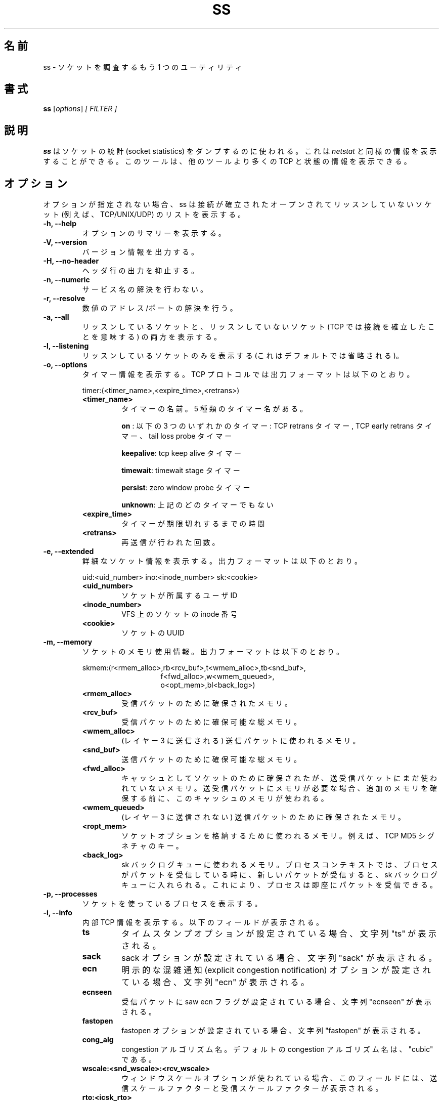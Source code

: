 .TH SS 8
.\"O .SH NAME
.SH 名前
.\"O ss \- another utility to investigate sockets
ss \- ソケットを調査するもう 1 つのユーティリティ
.\"O .SH SYNOPSIS
.SH 書式
.B ss
.RI [ options ] " [ FILTER ]"
.\"O .SH DESCRIPTION
.SH 説明
.\"O .B ss
.\"O is used to dump socket statistics. It allows showing information similar
.\"O to
.\"O .IR netstat .
.B ss
はソケットの統計 (socket statistics) をダンプするのに使われる。
これは
.I netstat
と同様の情報を表示することができる。
.\"O It can display more TCP and state information than other tools.
このツールは、他のツールより多くの TCP と状態の情報を表示できる。

.\"O .SH OPTIONS
.SH オプション
.\"O When no option is used ss displays a list of open non-listening
.\"O sockets (e.g. TCP/UNIX/UDP) that have established connection.
オプションが指定されない場合、ss は接続が確立された
オープンされてリッスンしていないソケット (例えば、TCP/UNIX/UDP) のリストを表示する。
.TP
.B \-h, \-\-help
.\"O Show summary of options.
オプションのサマリーを表示する。
.TP
.B \-V, \-\-version
.\"O Output version information.
バージョン情報を出力する。
.TP
.B \-H, \-\-no-header
.\"O Suppress header line.
ヘッダ行の出力を抑止する。
.TP
.B \-n, \-\-numeric
.\"O Do not try to resolve service names.
サービス名の解決を行わない。
.TP
.B \-r, \-\-resolve
.\"O Try to resolve numeric address/ports.
数値のアドレス/ポートの解決を行う。
.TP
.B \-a, \-\-all
.\"O Display both listening and non-listening (for TCP this means
.\"O established connections) sockets.
リッスンしているソケットと、リッスンしていないソケット
(TCP では接続を確立したことを意味する) の両方を表示する。
.TP
.B \-l, \-\-listening
.\"O Display only listening sockets (these are omitted by default).
リッスンしているソケットのみを表示する (これはデフォルトでは省略される)。
.TP
.B \-o, \-\-options
.\"O Show timer information. For TCP protocol, the output format is:
タイマー情報を表示する。
TCP プロトコルでは出力フォーマットは以下のとおり。
.RS
.P
timer:(<timer_name>,<expire_time>,<retrans>)
.P
.TP
.B <timer_name>
.\"O the name of the timer, there are five kind of timer names:
タイマーの名前。
5 種類のタイマー名がある。
.RS
.P
.B on
.\"O : means one of these timers: TCP retrans timer, TCP early retrans
.\"O timer and tail loss probe timer
: 以下の 3 つのいずれかのタイマー: TCP retrans タイマー,
TCP early retrans タイマー、tail loss probe タイマー
.P
.\"O .BR keepalive ": tcp keep alive timer"
.BR keepalive ": tcp keep alive タイマー"
.P
.\"O .BR timewait ": timewait stage timer"
.BR timewait ": timewait stage タイマー"
.P
.\"O .BR persist ": zero window probe timer"
.BR persist ": zero window probe タイマー"
.P
.\"O .BR unknown ": none of the above timers"
.BR unknown ": 上記のどのタイマーでもない"
.RE
.TP
.B <expire_time>
.\"O how long time the timer will expire
タイマーが期限切れするまでの時間
.P
.TP
.B <retrans>
.\"O how many times the retransmission occured
再送信が行われた回数。
.RE
.TP
.B \-e, \-\-extended
.\"O Show detailed socket information. The output format is:
詳細なソケット情報を表示する。
出力フォーマットは以下のとおり。
.RS
.P
uid:<uid_number> ino:<inode_number> sk:<cookie>
.P
.TP
.B <uid_number>
.\"O the user id the socket belongs to
ソケットが所属するユーザ ID
.P
.TP
.B <inode_number>
.\"O the socket's inode number in VFS
VFS 上のソケットの inode 番号
.P
.TP
.B <cookie>
.\"O an uuid of the socket
ソケットの UUID
.RE
.TP
.B \-m, \-\-memory
.\"O Show socket memory usage. The output format is:
ソケットのメモリ使用情報。
出力フォーマットは以下のとおり。
.RS
.P
skmem:(r<rmem_alloc>,rb<rcv_buf>,t<wmem_alloc>,tb<snd_buf>,
.br
.RS
.RS
f<fwd_alloc>,w<wmem_queued>,
.RE
.RE
.br
.RS
.RS
o<opt_mem>,bl<back_log>)
.RE
.RE
.P
.TP
.B <rmem_alloc>
.\"O the memory allocated for receiving packet
受信パケットのために確保されたメモリ。
.P
.TP
.B <rcv_buf>
.\"O the total memory can be allocated for receiving packet
受信パケットのために確保可能な総メモリ。
.P
.TP
.B <wmem_alloc>
.\"O the memory used for sending packet (which has been sent to layer 3)
(レイヤー 3 に送信される) 送信パケットに使われるメモリ。
.P
.TP
.B <snd_buf>
.\"O the total memory can be allocated for sending packet
送信パケットのために確保可能な総メモリ。
.P
.TP
.B <fwd_alloc>
.\"O the memory allocated by the socket as cache, but not used for
.\"O receiving/sending packet yet. If need memory to send/receive packet,
.\"O the memory in this cache will be used before allocate additional
.\"O memory.
キャッシュとしてソケットのために確保されたが、
送受信パケットにまだ使われていないメモリ。
送受信パケットにメモリが必要な場合、追加のメモリを確保する
前に、このキャッシュのメモリが使われる。
.P
.TP
.B <wmem_queued>
.\"O The memory allocated for sending packet (which has not been sent to layer 3)
(レイヤー 3 に送信されない) 送信パケットのために確保されたメモリ。
.P
.TP
.B <ropt_mem>
.\"O The memory used for storing socket option, e.g., the key for TCP MD5 signature
ソケットオプションを格納するために使われるメモリ。
例えば、TCP MD5 シグネチャのキー。
.P
.TP
.B <back_log>
.\"O The memory used for the sk backlog queue. On a process context, if the
.\"O process is receiving packet, and a new packet is received, it will be
.\"O put into the sk backlog queue, so it can be received by the process
.\"O immediately
sk バックログキューに使われるメモリ。
プロセスコンテキストでは、プロセスがパケットを
受信している時に、
新しいパケットが受信すると、sk バックログキューに入れられる。
これにより、プロセスは即座にパケットを受信できる。
.RE
.TP
.B \-p, \-\-processes
.\"O Show process using socket.
ソケットを使っているプロセスを表示する。
.TP
.B \-i, \-\-info
.\"O Show internal TCP information. Below fields may appear:
内部 TCP 情報を表示する。
以下のフィールドが表示される。
.RS
.P
.TP
.B ts
.\"O show string "ts" if the timestamp option is set
タイムスタンプオプションが設定されている場合、文字列 "ts" が表示される。
.P
.TP
.B sack
.\"O show string "sack" if the sack option is set
sack オプションが設定されている場合、文字列 "sack" が表示される。
.P
.TP
.B ecn
.\"O show string "ecn" if the explicit congestion notification option is set
明示的な混雑通知 (explicit congestion notification) オプションが設定されている場合、
文字列 "ecn" が表示される。
.P
.TP
.B ecnseen
.\"O show string "ecnseen" if the saw ecn flag is found in received packets
受信パケットに saw ecn フラグが設定されている場合、
文字列 "ecnseen" が表示される。
.P
.TP
.B fastopen
.\"O show string "fastopen" if the fastopen option is set
fastopen オプションが設定されている場合、
文字列 "fastopen" が表示される。
.P
.TP
.B cong_alg
.\"O the congestion algorithm name, the default congestion algorithm is "cubic"
congestion アルゴリズム名。
デフォルトの congestion アルゴリズム名は、"cubic" である。
.P
.TP
.B wscale:<snd_wscale>:<rcv_wscale>
.\"O if window scale option is used, this field shows the send scale factor
.\"O and receive scale factor
ウィンドウスケールオプションが使われている場合、
このフィールドには、送信スケールファクターと
受信スケールファクターが表示される。
.P
.TP
.B rto:<icsk_rto>
.\"O tcp re-transmission timeout value, the unit is millisecond
tcp 再送信のタイムアウト値。単位はミリ秒。
.P
.TP
.B backoff:<icsk_backoff>
.\"O used for exponential backoff re-transmission, the actual
.\"O re-transmission timeout value is icsk_rto << icsk_backoff
指数関数的に増える再送信タイムアウト (exponential backoff re-transmission)
として使われる。
実際の再送信タイムアウト値は、icsk_rto << icsk_backoff である。
.P
.TP
.B rtt:<rtt>/<rttvar>
.\"O rtt is the average round trip time, rttvar is the mean deviation of
.\"O rtt, their units are millisecond
rtt はラウンドトリップ時間の平均値であり、rttvar は rrt の平均偏差である。
単位はミリ秒。
.P
.TP
.B ato:<ato>
.\"O ack timeout, unit is millisecond, used for delay ack mode
ack タイムアウト。
単位はミリ秒。
遅延 ack モードで使われる。
.P
.TP
.B mss:<mss>
.\"O max segment size
最大セグメントサイズ
.P
.TP
.B cwnd:<cwnd>
.\"O congestion window size
congestion ウインドウサイズ
.P
.TP
.B pmtu:<pmtu>
.\"O path MTU value
パス MTU 値
.P
.TP
.B ssthresh:<ssthresh>
.\"O tcp congestion window slow start threshold
tcp congestion ウィンドウのスロースタートのしきい値
.P
.TP
.B bytes_acked:<bytes_acked>
.\"O bytes acked
ack されたバイト数
.P
.TP
.B bytes_received:<bytes_received>
.\"O bytes received
受信バイト数
.P
.TP
.B segs_out:<segs_out>
.\"O segments sent out
送信セグメント数
.P
.TP
.B segs_in:<segs_in>
.\"O segments received
受信セグメント数
.P
.TP
.B send <send_bps>bps
.\"O egress bps
送信 bps
.P
.TP
.B lastsnd:<lastsnd>
.\"O how long time since the last packet sent, the unit is millisecond
最後のパケットを送信してからの時間。単位はミリ秒。
.P
.TP
.B lastrcv:<lastrcv>
.\"O how long time since the last packet received, the unit is millisecond
最後のパケットを受信してからの時間。単位はミリ秒。
.P
.TP
.B lastack:<lastack>
.\"O how long time since the last ack received, the unit is millisecond
最後の ack を受信してからの時間。単位はミリ秒。
.P
.TP
.B pacing_rate <pacing_rate>bps/<max_pacing_rate>bps
.\"O the pacing rate and max pacing rate
ペーシングレート (pacing rate) と最大ペーシングレート
.P
.TP
.B rcv_space:<rcv_space>
.\"O a helper variable for TCP internal auto tuning socket receive buffer
TCP 内部チューニングソケットの受信バッファのヘルパー変数
.RE
.TP
.B \-\-tos
.\"O Show ToS and priority information. Below fields may appear:
ToS と優先度情報を表示する。
以下のフィールドが表示される。
.RS
.P
.TP
.B tos
.\"O IPv4 Type-of-Service byte
IPv4 Type-of-Service バイト
.P
.TP
.B tclass
.\"O IPv6 Traffic Class byte
IPv6 Traffic Class バイト
.P
.TP
.B class_id
.\"O Class id set by net_cls cgroup. If class is zero this shows priority
.\"O set by SO_PRIORITY.
net_cls cgroup で設定されるクラス ID。
クラスが 0 の場合、SO_PRIORITY で設定される優先度が表示される。
.RE
.TP
.B \-K, \-\-kill
.\"O Attempts to forcibly close sockets. This option displays sockets that are
.\"O successfully closed and silently skips sockets that the kernel does not support
.\"O closing. It supports IPv4 and IPv6 sockets only.
ソケットを強制的にクローズする。
このオプションは、クローズに成功したソケットと、
カーネルがソケットのクローズをサポートしておらず、
暗黙のうちにスキップされたソケットを表示する。
これは IPv4 と IPv6 ソケットのみをサポートする。
.TP
.B \-s, \-\-summary
.\"O Print summary statistics. This option does not parse socket lists obtaining
.\"O summary from various sources. It is useful when amount of sockets is so huge
.\"O that parsing /proc/net/tcp is painful.
統計のサマリーを表示する。
このオプションはさまざまな情報源からサマリーを得るために、
ソケットのリストを解析しない。
これはソケットの量が膨大で、/proc/net/tcp を解析するのが苦痛な場合に、役に立つ。
.TP
.B \-E, \-\-events
.\"O Continually display sockets as they are destroyed
ソケットが破棄 (desctory) されたときに、連続して表示する。
.TP
.B \-Z, \-\-context
.\"O As the
.\"O .B \-p
.\"O option but also shows process security context.
.B \-p
と同様であるが、プロセスのセキュリティコンテキストを表示する。
.sp
.\"O For
.\"O .BR netlink (7)
.\"O sockets the initiating process context is displayed as follows:
.BR netlink (7)
ソケットについて、プロセスコンテキストの初期化は、
以下のように表示される。
.RS
.RS
.IP "1." 4
.\"O If valid pid show the process context.
有効な PID がある場合、プロセスコンテキストを表示する。
.IP "2." 4
.\"O If destination is kernel (pid = 0) show kernel initial context.
送信先がカーネル (pid = 0) の場合、
カーネルの初期コンテキストを表示する。
.IP "3." 4
.\"O If a unique identifier has been allocated by the kernel or netlink user,
.\"O show context as "unavailable". This will generally indicate that a
.\"O process has more than one netlink socket active.
カーネルまたは netlink ユーザによって一意な識別子が確保された場合、
コンテキスト "unavailable" を表示する。
これは一般的にプロセスが 1 つ以上のアクティブな
netlink ソケットを持っていることを意味する。
.RE
.RE
.TP
.B \-z, \-\-contexts
As the
.B \-Z
option but also shows the socket context. The socket context is
taken from the associated inode and is not the actual socket
context held by the kernel. Sockets are typically labeled with the
context of the creating process, however the context shown will reflect
any policy role, type and/or range transition rules applied,
and is therefore a useful reference.
.TP
.B \-N NSNAME, \-\-net=NSNAME
Switch to the specified network namespace name.
.TP
.B \-b, \-\-bpf
Show socket BPF filters (only administrators are allowed to get these
information).
.TP
.B \-4, \-\-ipv4
Display only IP version 4 sockets (alias for -f inet).
.TP
.B \-6, \-\-ipv6
Display only IP version 6 sockets (alias for -f inet6).
.TP
.B \-0, \-\-packet
Display PACKET sockets (alias for -f link).
.TP
.B \-t, \-\-tcp
Display TCP sockets.
.TP
.B \-u, \-\-udp
Display UDP sockets.
.TP
.B \-d, \-\-dccp
Display DCCP sockets.
.TP
.B \-w, \-\-raw
Display RAW sockets.
.TP
.B \-x, \-\-unix
Display Unix domain sockets (alias for -f unix).
.TP
.B \-S, \-\-sctp
Display SCTP sockets.
.TP
.B \-\-vsock
Display vsock sockets (alias for -f vsock).
.TP
.B \-\-xdp
Display XDP sockets (alias for -f xdp).
.TP
.B \-f FAMILY, \-\-family=FAMILY
Display sockets of type FAMILY.  Currently the following families are
supported: unix, inet, inet6, link, netlink, vsock, xdp.
.TP
.B \-A QUERY, \-\-query=QUERY, \-\-socket=QUERY
List of socket tables to dump, separated by commas. The following identifiers
are understood: all, inet, tcp, udp, raw, unix, packet, netlink, unix_dgram,
unix_stream, unix_seqpacket, packet_raw, packet_dgram, dccp, sctp,
vsock_stream, vsock_dgram, xdp Any item in the list may optionally be
prefixed by an exclamation mark
.RB ( ! )
to exclude that socket table from being dumped.
.TP
.B \-D FILE, \-\-diag=FILE
Do not display anything, just dump raw information about TCP sockets
to FILE after applying filters. If FILE is - stdout is used.
.TP
.B \-F FILE, \-\-filter=FILE
Read filter information from FILE.  Each line of FILE is interpreted
like single command line option. If FILE is - stdin is used.
.TP
.B FILTER := [ state STATE-FILTER ] [ EXPRESSION ]
Please take a look at the official documentation for details regarding filters.

.SH STATE-FILTER

.B STATE-FILTER
allows to construct arbitrary set of states to match. Its syntax is
sequence of keywords state and exclude followed by identifier of
state.
.TP
Available identifiers are:

All standard TCP states:
.BR established ", " syn-sent ", " syn-recv ", " fin-wait-1 ", " fin-wait-2 ", " time-wait ", " closed ", " close-wait ", " last-ack ", "
.BR  listening " and " closing.

.B all
- for all the states

.B connected
- all the states except for
.BR listening " and " closed

.B synchronized
- all the
.B connected
states except for
.B syn-sent

.B bucket
- states, which are maintained as minisockets, i.e.
.BR time-wait " and " syn-recv

.B big
- opposite to
.B bucket

.SH USAGE EXAMPLES
.TP
.B ss -t -a
Display all TCP sockets.
.TP
.B ss -t -a -Z
Display all TCP sockets with process SELinux security contexts.
.TP
.B ss -u -a
Display all UDP sockets.
.TP
.B ss -o state established '( dport = :ssh or sport = :ssh )'
Display all established ssh connections.
.TP
.B ss -x src /tmp/.X11-unix/*
Find all local processes connected to X server.
.TP
.B ss -o state fin-wait-1 '( sport = :http or sport = :https )' dst 193.233.7/24
List all the tcp sockets in state FIN-WAIT-1 for our apache to network
193.233.7/24 and look at their timers.
.TP
.B ss -a -A 'all,!tcp'
List sockets in all states from all socket tables but TCP.
.SH SEE ALSO
.BR ip (8),
.br
.BR RFC " 793 "
- https://tools.ietf.org/rfc/rfc793.txt (TCP states)

.SH AUTHOR
.I ss
was written by Alexey Kuznetsov, <kuznet@ms2.inr.ac.ru>.
.PP
This manual page was written by Michael Prokop <mika@grml.org>
for the Debian project (but may be used by others).
